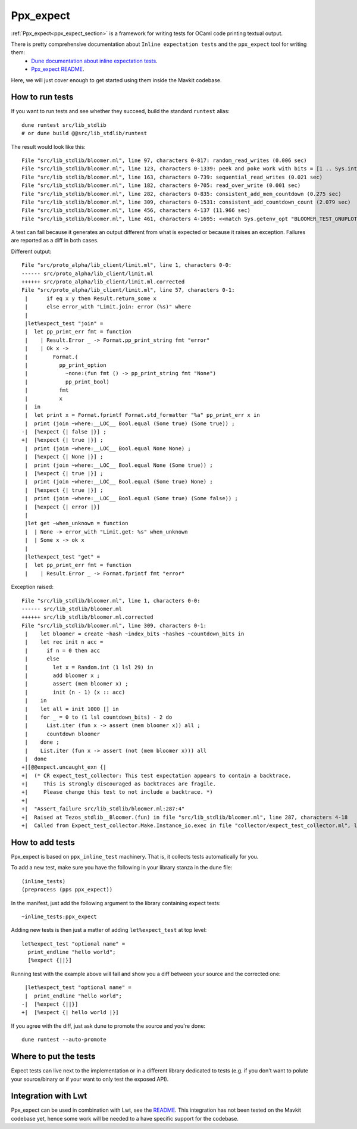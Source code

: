 Ppx_expect
==========

:ref:`Ppx_expect<ppx_expect_section>` is a framework for writing tests for OCaml
code printing textual output.

There is pretty comprehensive documentation about ``Inline expectation tests`` and the ``ppx_expect`` tool for writing them:
 - `Dune documentation about inline expectation tests <https://dune.readthedocs.io/en/stable/tests.html#inline-expectation-tests>`_.
 - `Ppx_expect README <https://github.com/janestreet/ppx_expect>`_.

Here, we will just cover enough to get started using them inside the Mavkit codebase.

How to run tests
----------------

If you want to run tests and see whether they succeed, build the standard ``runtest`` alias::

    dune runtest src/lib_stdlib
    # or dune build @@src/lib_stdlib/runtest

The result would look like this::

    File "src/lib_stdlib/bloomer.ml", line 97, characters 0-817: random_read_writes (0.006 sec)
    File "src/lib_stdlib/bloomer.ml", line 123, characters 0-1339: peek and poke work with bits = [1 .. Sys.int_size - 7] (0.012 sec)
    File "src/lib_stdlib/bloomer.ml", line 163, characters 0-739: sequential_read_writes (0.021 sec)
    File "src/lib_stdlib/bloomer.ml", line 182, characters 0-705: read_over_write (0.001 sec)
    File "src/lib_stdlib/bloomer.ml", line 282, characters 0-835: consistent_add_mem_countdown (0.275 sec)
    File "src/lib_stdlib/bloomer.ml", line 309, characters 0-1531: consistent_add_countdown_count (2.079 sec)
    File "src/lib_stdlib/bloomer.ml", line 456, characters 4-137 (11.966 sec)
    File "src/lib_stdlib/bloomer.ml", line 461, characters 4-1695: <<match Sys.getenv_opt "BLOOMER_TEST_GNUPLOT_PA[...]>> (0.000 sec)

A test can fail because it generates an output different from what is expected or because it raises an exception.
Failures are reported as a diff in both cases.

Different output::

    File "src/proto_alpha/lib_client/limit.ml", line 1, characters 0-0:
    ------ src/proto_alpha/lib_client/limit.ml
    ++++++ src/proto_alpha/lib_client/limit.ml.corrected
    File "src/proto_alpha/lib_client/limit.ml", line 57, characters 0-1:
     |      if eq x y then Result.return_some x
     |      else error_with "Limit.join: error (%s)" where
     |
     |let%expect_test "join" =
     |  let pp_print_err fmt = function
     |    | Result.Error _ -> Format.pp_print_string fmt "error"
     |    | Ok x ->
     |        Format.(
     |          pp_print_option
     |            ~none:(fun fmt () -> pp_print_string fmt "None")
     |            pp_print_bool)
     |          fmt
     |          x
     |  in
     |  let print x = Format.fprintf Format.std_formatter "%a" pp_print_err x in
     |  print (join ~where:__LOC__ Bool.equal (Some true) (Some true)) ;
    -|  [%expect {| false |}] ;
    +|  [%expect {| true |}] ;
     |  print (join ~where:__LOC__ Bool.equal None None) ;
     |  [%expect {| None |}] ;
     |  print (join ~where:__LOC__ Bool.equal None (Some true)) ;
     |  [%expect {| true |}] ;
     |  print (join ~where:__LOC__ Bool.equal (Some true) None) ;
     |  [%expect {| true |}] ;
     |  print (join ~where:__LOC__ Bool.equal (Some true) (Some false)) ;
     |  [%expect {| error |}]
     |
     |let get ~when_unknown = function
     |  | None -> error_with "Limit.get: %s" when_unknown
     |  | Some x -> ok x
     |
     |let%expect_test "get" =
     |  let pp_print_err fmt = function
     |    | Result.Error _ -> Format.fprintf fmt "error"

Exception raised::

    File "src/lib_stdlib/bloomer.ml", line 1, characters 0-0:
    ------ src/lib_stdlib/bloomer.ml
    ++++++ src/lib_stdlib/bloomer.ml.corrected
    File "src/lib_stdlib/bloomer.ml", line 309, characters 0-1:
     |    let bloomer = create ~hash ~index_bits ~hashes ~countdown_bits in
     |    let rec init n acc =
     |      if n = 0 then acc
     |      else
     |        let x = Random.int (1 lsl 29) in
     |        add bloomer x ;
     |        assert (mem bloomer x) ;
     |        init (n - 1) (x :: acc)
     |    in
     |    let all = init 1000 [] in
     |    for _ = 0 to (1 lsl countdown_bits) - 2 do
     |      List.iter (fun x -> assert (mem bloomer x)) all ;
     |      countdown bloomer
     |    done ;
     |    List.iter (fun x -> assert (not (mem bloomer x))) all
     |  done
    +|[@@expect.uncaught_exn {|
    +|  (* CR expect_test_collector: This test expectation appears to contain a backtrace.
    +|     This is strongly discouraged as backtraces are fragile.
    +|     Please change this test to not include a backtrace. *)
    +|
    +|  "Assert_failure src/lib_stdlib/bloomer.ml:287:4"
    +|  Raised at Tezos_stdlib__Bloomer.(fun) in file "src/lib_stdlib/bloomer.ml", line 287, characters 4-18
    +|  Called from Expect_test_collector.Make.Instance_io.exec in file "collector/expect_test_collector.ml", line 262, characters 12-19 |}]


How to add tests
----------------

Ppx_expect is based on ``ppx_inline_test`` machinery. That is, it
collects tests automatically for you.

To add a new test, make sure you have the following in your library stanza in the dune file::

    (inline_tests)
    (preprocess (pps ppx_expect))

In the manifest, just add the following argument to the library containing expect tests::

    ~inline_tests:ppx_expect

Adding new tests is then just a matter of adding ``let%expect_test`` at top level::

    let%expect_test "optional name" =
      print_endline "hello world";
      [%expect {||}]

Running test with the example above will fail and show you a diff between your source and the corrected one::

     |let%expect_test "optional name" =
     |  print_endline "hello world";
    -|  [%expect {||}]
    +|  [%expect {| hello world |}]

If you agree with the diff, just ask dune to promote the source and you're done::

    dune runtest --auto-promote

Where to put the tests
----------------------

Expect tests can live next to the implementation or in a different library dedicated to tests
(e.g. if you don't want to polute your source/binary or if your want to only test the exposed API).

Integration with Lwt
---------------------

Ppx_expect can be used in combination with Lwt, see the
`README <https://github.com/janestreet/ppx_expect/blob/master/README.org#lwt>`_.
This integration has not been tested on the Mavkit codebase yet, hence some work will be
needed to a have specific support for the codebase.
